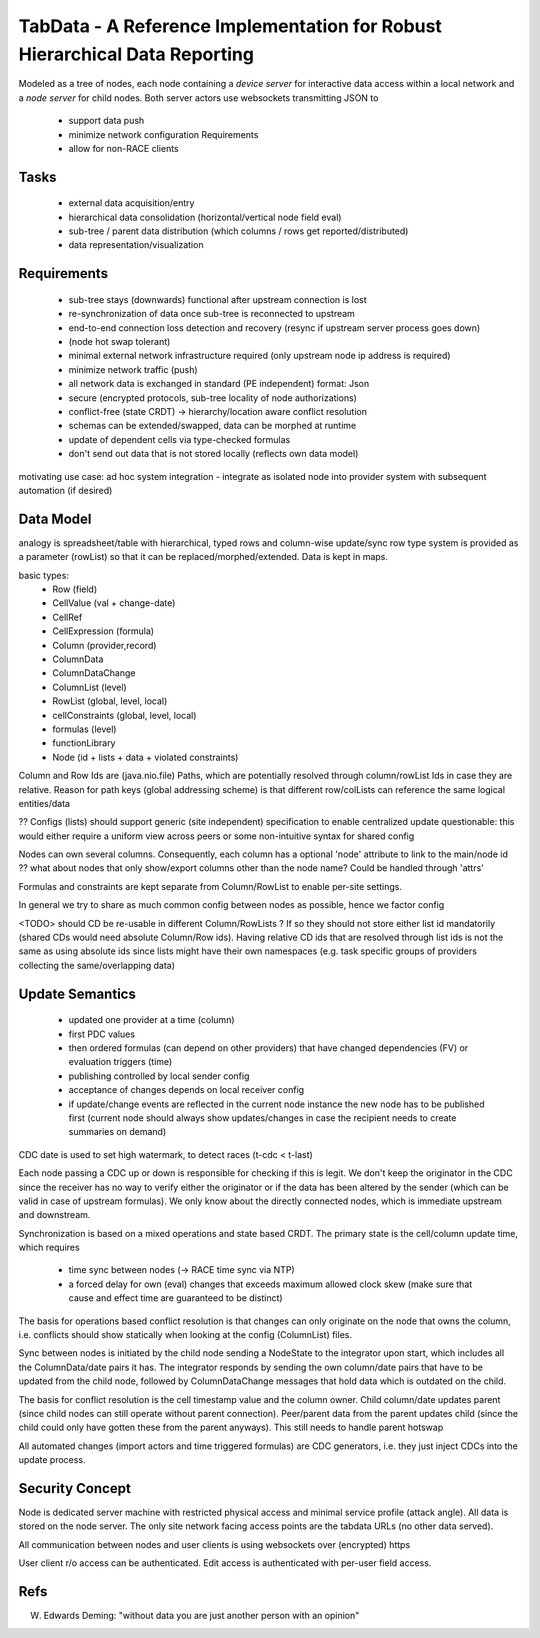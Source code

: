 TabData - A Reference Implementation for Robust Hierarchical Data Reporting
===========================================================================

Modeled as a tree of nodes, each node containing a *device server* for interactive data access within
a local network and a *node server* for child nodes. Both server actors use websockets transmitting
JSON to

  - support data push
  - minimize network configuration Requirements
  - allow for non-RACE clients

Tasks
-----
  - external data acquisition/entry
  - hierarchical data consolidation (horizontal/vertical node field eval)
  - sub-tree / parent data distribution (which columns / rows get reported/distributed)
  - data representation/visualization


Requirements
------------
  - sub-tree stays (downwards) functional after upstream connection is lost
  - re-synchronization of data once sub-tree is reconnected to upstream
  - end-to-end connection loss detection and recovery (resync if upstream server process goes down)
  - (node hot swap tolerant)
  - minimal external network infrastructure required (only upstream node ip address is required)
  - minimize network traffic (push)
  - all network data is exchanged in standard (PE independent) format: Json
  - secure (encrypted protocols, sub-tree locality of node authorizations) 
  - conflict-free (state CRDT) -> hierarchy/location aware conflict resolution
  - schemas can be extended/swapped, data can be morphed at runtime
  - update of dependent cells via type-checked formulas
  - don't send out data that is not stored locally (reflects own data model)

motivating use case: ad hoc system integration - integrate as isolated node into
provider system with subsequent automation (if desired)


Data Model
----------

analogy is spreadsheet/table with hierarchical, typed rows and column-wise update/sync
row type system is provided as a parameter (rowList) so that it can be replaced/morphed/extended.
Data is kept in maps.

basic types:
  - Row (field)
  - CellValue (val + change-date)
  - CellRef
  - CellExpression (formula)
  - Column (provider,record)
  - ColumnData
  - ColumnDataChange

  - ColumnList (level)
  - RowList (global, level, local)
  - cellConstraints (global, level, local)
  - formulas (level)
  - functionLibrary

  - Node (id + lists + data + violated constraints)

Column and Row Ids are (java.nio.file) Paths, which are potentially resolved through column/rowList Ids
in case they are relative. Reason for path keys (global addressing scheme) is that different row/colLists 
can reference the same logical entities/data
 
?? Configs (lists) should support generic (site independent) specification to enable centralized update
questionable: this would either require a uniform view across peers or some non-intuitive syntax for shared config

Nodes can own several columns. Consequently, each column has a optional 'node' attribute to link to the main/node id
?? what about nodes that only show/export columns other than the node name? Could be handled through 'attrs'

Formulas and constraints are kept separate from Column/RowList to enable per-site settings.

In general we try to share as much common config between nodes as possible, hence we factor config

<TODO> should CD be re-usable in different Column/RowLists ? If so they should not store either list id mandatorily
(shared CDs would need absolute Column/Row ids). Having relative CD ids that are resolved through list ids is not
the same as using absolute ids since lists might have their own namespaces (e.g. task specific groups of providers
collecting the same/overlapping data)

Update Semantics
----------------
  - updated one provider at a time (column)
  - first PDC values
  - then ordered formulas (can depend on other providers) that have changed dependencies (FV)
    or evaluation triggers (time)
  - publishing controlled by local sender config
  - acceptance of changes depends on local receiver config
  - if update/change events are reflected in the current node instance the new node has to be published first
    (current node should always show updates/changes in case the recipient needs to create summaries on demand)


CDC date is used to set high watermark, to detect races (t-cdc < t-last)

Each node passing a CDC up or down is responsible for checking if this is legit. We don't keep the
originator in the CDC since the receiver has no way to verify either the originator or if the data
has been altered by the sender (which can be valid in case of upstream formulas). We only know about
the directly connected nodes, which is immediate upstream and downstream.

Synchronization is based on a mixed operations and state based CRDT. The primary state is the cell/column
update time, which requires
  - time sync between nodes (-> RACE time sync via NTP)
  - a forced delay for own (eval) changes that exceeds maximum allowed clock skew (make sure that
    cause and effect time are guaranteed to be distinct)

The basis for operations based conflict resolution is that changes can only originate on the node that
owns the column, i.e. conflicts should show statically when looking at the config (ColumnList) files.

Sync between nodes is initiated by the child node sending a NodeState to the integrator upon start,
which includes all the ColumnData/date pairs it has. The integrator responds by sending the own
column/date pairs that have to be updated from the child node, followed by ColumnDataChange messages
that hold data which is outdated on the child.

The basis for conflict resolution is the cell timestamp value and the column owner. Child column/date
updates parent (since child nodes can still operate without parent connection). Peer/parent data from
the parent updates child (since the child could only have gotten these from the parent anyways). This
still needs to handle parent hotswap

All automated changes (import actors and time triggered formulas) are CDC generators, i.e. they just
inject CDCs into the update process.


Security Concept
----------------
Node is dedicated server machine with restricted physical access and minimal service profile (attack angle). All data
is stored on the node server. The only site network facing access points are the tabdata URLs (no other data served).

All communication between nodes and user clients is using websockets over (encrypted) https

User client r/o access can be authenticated. Edit access is authenticated with per-user field access.


Refs
----
W. Edwards Deming: "without data you are just another person with an opinion"